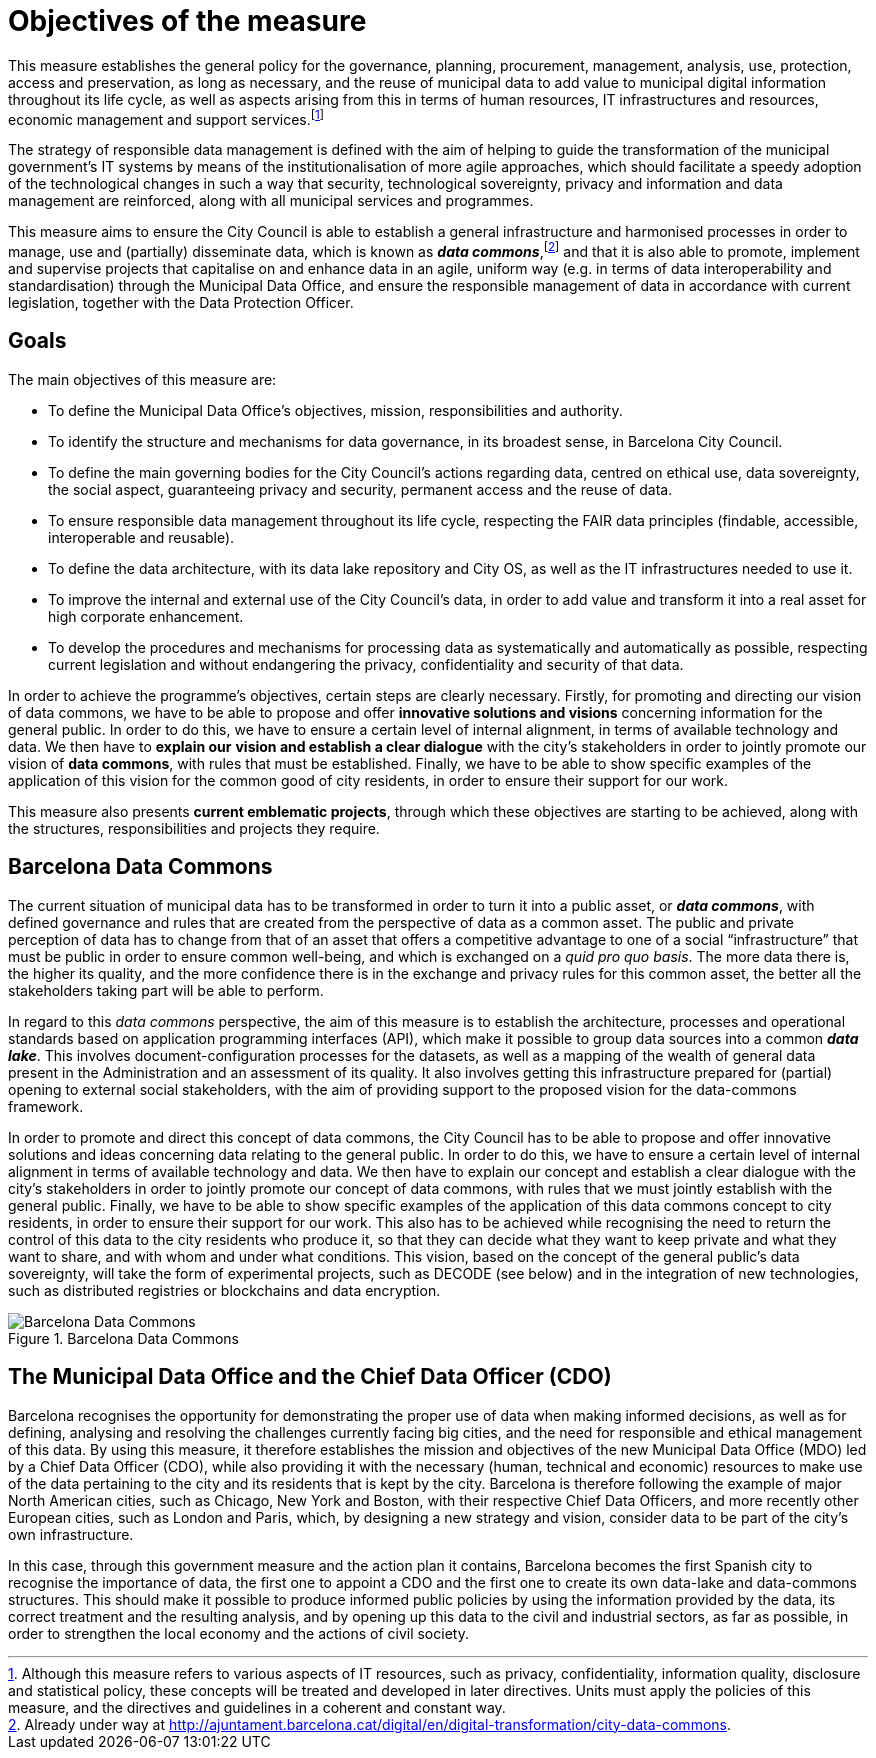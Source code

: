 # Objectives of the measure

This measure establishes the general policy for the governance, planning, procurement, management, analysis, use, protection, access and preservation, as long as necessary, and the reuse of municipal data to add value to municipal digital information throughout its life cycle, as well as aspects arising from this in terms of human resources, IT infrastructures and resources, economic management and support services.footnote:[Although this measure refers to various aspects of IT resources, such as privacy, confidentiality, information quality, disclosure and statistical policy, these concepts will be treated and developed in later directives. Units must apply the policies of this measure, and the directives and guidelines in a coherent and constant way.]

The strategy of responsible data management is defined with the aim of helping to guide the transformation of the municipal government’s IT systems by means of the institutionalisation of more agile approaches, which should facilitate a speedy adoption of the technological changes in such a way that security, technological sovereignty, privacy and information and data management are reinforced, along with all municipal services and programmes.

This measure aims to ensure the City Council is able to establish a general infrastructure and harmonised processes in order to manage, use and (partially) disseminate data, which is known as *_data commons_*,footnote:[Already under way at http://ajuntament.barcelona.cat/digital/en/digital-transformation/city-data-commons.] and that it is also able to promote, implement and supervise projects that capitalise on and enhance data in an agile, uniform way (e.g. in terms of data interoperability and standardisation) through the Municipal Data Office, and ensure the responsible management of data in accordance with current legislation, together with the Data Protection Officer.

## Goals

The main objectives of this measure are:

* To define the Municipal Data Office’s objectives, mission, responsibilities and authority.
* To identify the structure and mechanisms for data governance, in its broadest sense, in Barcelona City Council.
* To define the main governing bodies for the City Council’s actions regarding data, centred on ethical use, data sovereignty, the social aspect, guaranteeing privacy and security, permanent access and the reuse of data.
* To ensure responsible data management throughout its life cycle, respecting the FAIR data principles (findable, accessible, interoperable and reusable).
* To define the data architecture, with its data lake repository and City OS, as well as the IT infrastructures needed to use it.
* To improve the internal and external use of the City Council’s data, in order to add value and transform it into a real asset for high corporate enhancement.
* To develop the procedures and mechanisms for processing data as systematically and automatically as possible, respecting current legislation and without endangering the privacy, confidentiality and security of that data.

In order to achieve the programme’s objectives, certain steps are clearly necessary.
Firstly, for promoting and directing our vision of data commons, we have to be able to propose and offer *innovative solutions and visions* concerning information for the general public.
In order to do this, we have to ensure a certain level of internal alignment, in terms of available technology and data.
We then have to *explain our* *vision and establish a clear dialogue* with the city’s stakeholders in order to jointly promote our vision of *data commons*, with rules that must be established.
Finally, we have to be able to show specific examples of the application of this vision for the common good of city residents, in order to ensure their support for our work.

This measure also presents *current emblematic projects*, through which these objectives are starting to be achieved, along with the structures, responsibilities and projects they require.

## Barcelona Data Commons

The current situation of municipal data has to be transformed in order to turn it into a public asset, or *_data commons_*, with defined governance and rules that are created from the perspective of data as a common asset.
The public and private perception of data has to change from that of an asset that offers a competitive advantage to one of a social “infrastructure” that must be public in order to ensure common well-being, and which is exchanged on a _quid pro quo basis_.
The more data there is, the higher its quality, and the more confidence there is in the exchange and privacy rules for this common asset, the better all the stakeholders taking part will be able to perform.

In regard to this _data commons_ perspective, the aim of this measure is to establish the architecture, processes and operational standards based on application programming interfaces (API), which make it possible to group data sources into a common *_data lake_*.
This involves document-configuration processes for the datasets, as well as a mapping of the wealth of general data present in the Administration and an assessment of its quality.
It also involves getting this infrastructure prepared for (partial) opening to external social stakeholders, with the aim of providing support to the proposed vision for the data-commons framework.

In order to promote and direct this concept of data commons, the City Council has to be able to propose and offer innovative solutions and ideas concerning data relating to the general public.
In order to do this, we have to ensure a certain level of internal alignment in terms of available technology and data.
We then have to explain our concept and establish a clear dialogue with the city’s stakeholders in order to jointly promote our concept of data commons, with rules that we must jointly establish with the general public.
Finally, we have to be able to show specific examples of the application of this data commons concept to city residents, in order to ensure their support for our work.
This also has to be achieved while recognising the need to return the control of this data to the city residents who produce it, so that they can decide what they want to keep private and what they want to share, and with whom and under what conditions.
This vision, based on the concept of the general public’s data sovereignty, will take the form of experimental projects, such as DECODE (see below) and in the integration of new technologies, such as distributed registries or blockchains and data encryption.

.Barcelona Data Commons
image::infografia_en.svg[Barcelona Data Commons]

## The Municipal Data Office and the Chief Data Officer (CDO)

Barcelona recognises the opportunity for demonstrating the proper use of data when making informed decisions, as well as for defining, analysing and resolving the challenges currently facing big cities, and the need for responsible and ethical management of this data.
By using this measure, it therefore establishes the mission and objectives of the new Municipal Data Office (MDO) led by a Chief Data Officer (CDO), while also providing it with the necessary (human, technical and economic) resources to make use of the data pertaining to the city and its residents that is kept by the city.
Barcelona is therefore following the example of major North American cities, such as Chicago, New York and Boston, with their respective Chief Data Officers, and more recently other European cities, such as London and Paris, which, by designing a new strategy and vision, consider data to be part of the city’s own infrastructure.

In this case, through this government measure and the action plan it contains, Barcelona becomes the first Spanish city to recognise the importance of data, the first one to appoint a CDO and the first one to create its own data-lake and data-commons structures.
This should make it possible to produce informed public policies by using the information provided by the data, its correct treatment and the resulting analysis, and by opening up this data to the civil and industrial sectors, as far as possible, in order to strengthen the local economy and the actions of civil society.
